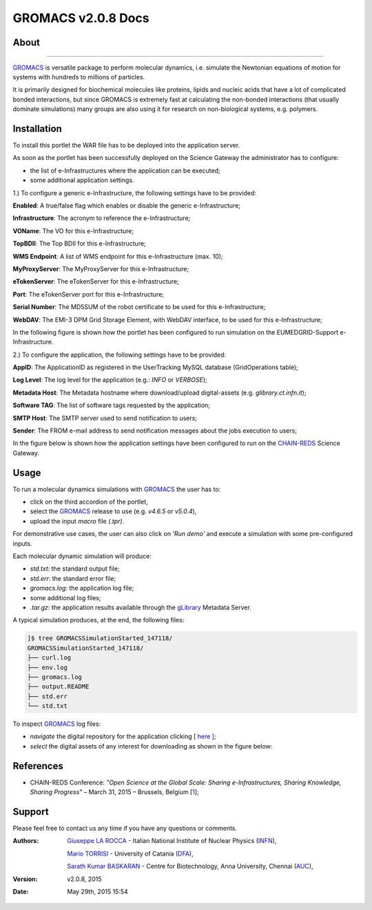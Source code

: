 *********************
GROMACS v2.0.8 Docs
*********************

============
About
============

.. image:: images/GROMACS_logo.png
   :height: 100px
   :align: left
   :target: http://www.gromacs.org/
-------------

.. _GROMACS: http://www.gromacs.org/

GROMACS_ is versatile package to perform molecular dynamics, i.e. simulate the Newtonian equations of motion for systems with hundreds to millions of particles.

It is primarily designed for biochemical molecules like proteins, lipids and nucleic acids that have a lot of complicated bonded interactions, but since GROMACS is extremely fast at calculating the non-bonded interactions (that usually dominate simulations) many groups are also using it for research on non-biological systems, e.g. polymers.  

============
Installation
============
To install this portlet the WAR file has to be deployed into the application server.

As soon as the portlet has been successfully deployed on the Science Gateway the administrator has to configure:

- the list of e-Infrastructures where the application can be executed;

- some additional application settings.

1.) To configure a generic e-Infrastructure, the following settings have to be provided:

**Enabled**: A true/false flag which enables or disable the generic e-Infrastructure;

**Infrastructure**: The acronym to reference the e-Infrastructure;

**VOName**: The VO for this e-Infrastructure;

**TopBDII**: The Top BDII for this e-Infrastructure;

**WMS Endpoint**: A list of WMS endpoint for this e-Infrastructure (max. 10);

**MyProxyServer**: The MyProxyServer for this e-Infrastructure;

**eTokenServer**: The eTokenServer for this e-Infrastructure;

**Port**: The eTokenServer port for this e-Infrastructure;

**Serial Number**: The MD5SUM of the robot certificate to be used for this e-Infrastructure;

**WebDAV**: The EMI-3 DPM Grid Storage Element, with WebDAV interface, to be used for this e-Infrastructure;

In the following figure is shown how the portlet has been configured to run simulation on the EUMEDGRID-Support e-Infrastructure.

.. image:: images/GROMACS_settings.jpg
   :align: center

2.) To configure the application, the following settings have to be provided:

**AppID**: The ApplicationID as registered in the UserTracking MySQL database (GridOperations table);

**Log Level**: The log level for the application (e.g.: *INFO* or *VERBOSE*);

**Metadata Host**: The Metadata hostname where download/upload digital-assets (e.g. *glibrary.ct.infn.it*);

**Software TAG**: The list of software tags requested by the application;

**SMTP Host**: The SMTP server used to send notification to users;

**Sender**: The FROM e-mail address to send notification messages about the jobs execution to users;

.. _CHAIN-REDS: https://science-gateway.chain-project.eu/
.. _gLibrary: https://glibrary.ct.infn.it/

In the figure below is shown how the application settings have been configured to run on the CHAIN-REDS_ Science Gateway.

.. image:: images/GROMACS_settings2.jpg
   :align: center

============
Usage
============

To run a molecular dynamics simulations with GROMACS_ the user has to:

- click on the third accordion of the portlet,

- select the GROMACS_ release to use (e.g. *v4.6.5* or *v5.0.4*),

- upload the input *macro* file *(.tpr)*.

For demonstrative use cases, the user can also click on *'Run demo'* and execute a simulation with some pre-configured inputs.

Each molecular dynamic simulation will produce:

- *std.txt*: the standard output file;

- *std.err*: the standard error file;

- *gromacs.log*: the application log file;

- some additional log files;

- *.tar.gz*: the application results available through the gLibrary_ Metadata Server.

.. image:: images/GROMACS_input.jpg
   :align: center

A typical simulation produces, at the end, the following files:

.. code:: bash

        ]$ tree GROMACSSimulationStarted_147118/
        GROMACSSimulationStarted_147118/
        ├── curl.log
        ├── env.log
        ├── gromacs.log
        ├── output.README
        ├── std.err
        └── std.txt

.. _here: https://science-gateway.chain-project.eu/browse

To inspect GROMACS_ log files:

- *navigate* the digital repository for the application clicking [ here_ ];

- *select* the digital assets of any interest for downloading as shown in the figure below:

.. image:: images/GROMACS_results.jpg
      :align: center

============
References
============

.. _1: http://agenda.ct.infn.it/event/1110/

* CHAIN-REDS Conference: *"Open Science at the Global Scale: Sharing e-Infrastructures, Sharing Knowledge, Sharing Progress"* – March 31, 2015 – Brussels, Belgium [1_];

============
Support
============
Please feel free to contact us any time if you have any questions or comments.

.. _INFN: http://www.ct.infn.it/
.. _DFA: http://www.dfa.unict.it/
.. _AUC: https://www.annauniv.edu/BiotechCentre/

:Authors:
 `Giuseppe LA ROCCA <mailto:giuseppe.larocca@ct.infn.it>`_ - Italian National Institute of Nuclear Physics (INFN_),

 `Mario TORRISI <mailto:mario.torrisi@ct.infn.it>`_ - University of Catania (DFA_),

 `Sarath Kumar BASKARAN <mailto:bskumar.tech@gmail.com>`_ - Centre for Biotechnology, Anna University, Chennai (AUC_),

:Version: v2.0.8, 2015

:Date: May 29th, 2015 15:54
